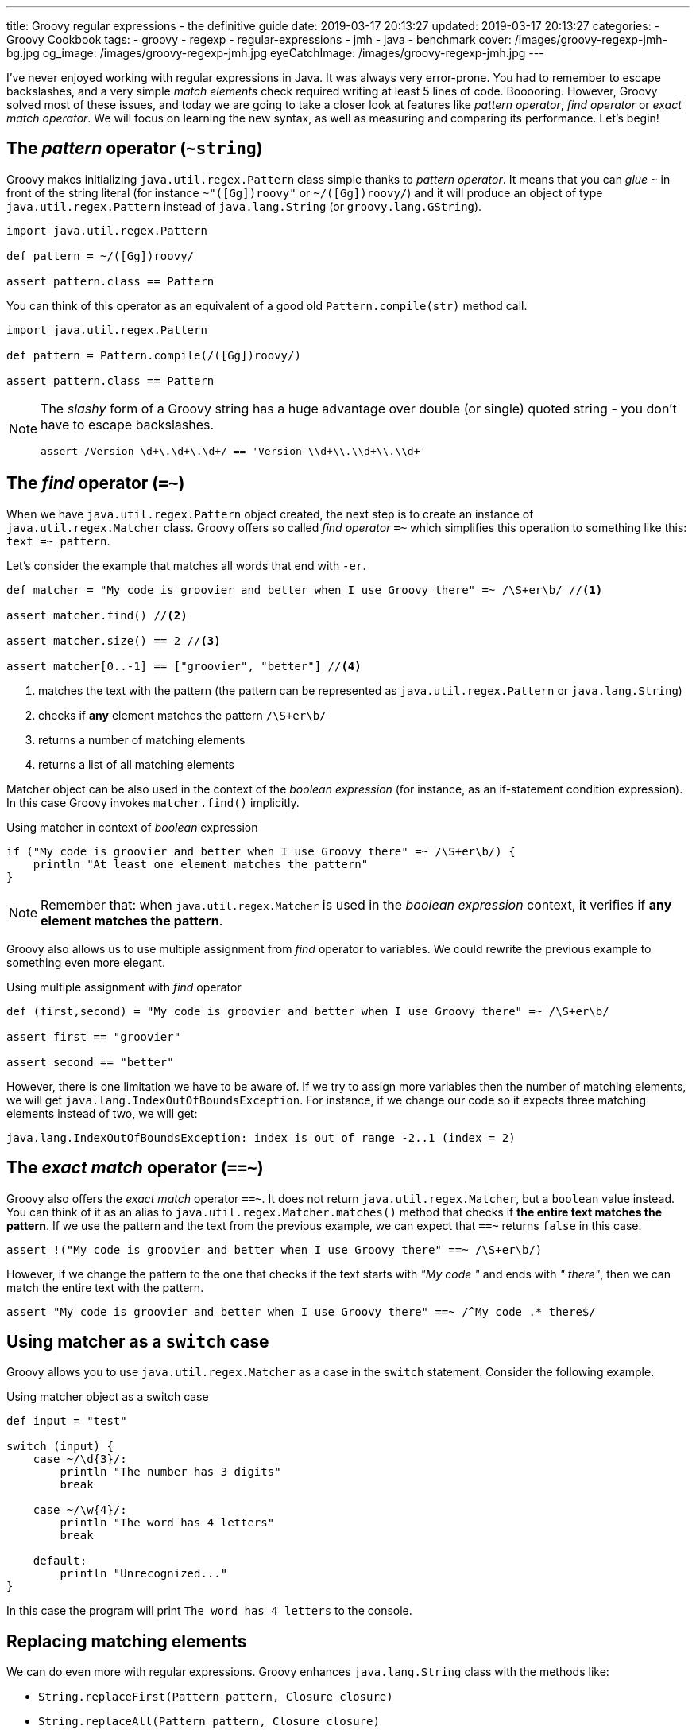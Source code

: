 ---
title: Groovy regular expressions - the definitive guide
date: 2019-03-17 20:13:27
updated: 2019-03-17 20:13:27
categories:
    - Groovy Cookbook
tags:
    - groovy
    - regexp
    - regular-expressions
    - jmh
    - java
    - benchmark
cover: /images/groovy-regexp-jmh-bg.jpg
og_image: /images/groovy-regexp-jmh.jpg
eyeCatchImage: /images/groovy-regexp-jmh.jpg
---

I've never enjoyed working with regular expressions in Java. It was always very error-prone. You had to remember
to escape backslashes, and a very simple _match elements_ check required writing at least 5 lines of code. Booooring.
However, Groovy solved most of these issues, and today we are going to take a closer look at features like _pattern operator_,
_find operator_ or _exact match operator_. We will focus on learning the new syntax, as well as measuring and comparing
its performance. Let's begin!

++++
<!-- more -->
++++

== The _pattern_ operator (`~string`)

Groovy makes initializing `java.util.regex.Pattern` class simple thanks to _pattern operator_. It means that you can
_glue_ `~` in front of the string literal (for instance `~"([Gg])roovy"` or `~/([Gg])roovy/`) and it will produce
an object of type `java.util.regex.Pattern` instead of `java.lang.String` (or `groovy.lang.GString`).

[source,groovy]
----
import java.util.regex.Pattern

def pattern = ~/([Gg])roovy/

assert pattern.class == Pattern
----

You can think of this operator as an equivalent of a good old `Pattern.compile(str)` method call.

[source,groovy]
----
import java.util.regex.Pattern

def pattern = Pattern.compile(/([Gg])roovy/)

assert pattern.class == Pattern
----


[NOTE]
====
The _slashy_ form of a Groovy string has a huge advantage over double (or single) quoted string - you don't have
to escape backslashes.

[source,groovy]
----
assert /Version \d+\.\d+\.\d+/ == 'Version \\d+\\.\\d+\\.\\d+'
----
====

== The _find_ operator (`=~`)

When we have `java.util.regex.Pattern` object created, the next step is to create an instance of `java.util.regex.Matcher`
class. Groovy offers so called _find operator_ `=~` which simplifies this operation to something like this: `text =~ pattern`.

Let's consider the example that matches all words that end with `-er`.

[source,groovy]
----
def matcher = "My code is groovier and better when I use Groovy there" =~ /\S+er\b/ //<1>

assert matcher.find() //<2>

assert matcher.size() == 2 //<3>

assert matcher[0..-1] == ["groovier", "better"] //<4>
----
<1> matches the text with the pattern (the pattern can be represented as `java.util.regex.Pattern` or `java.lang.String`)
<2> checks if *any* element matches the pattern `/\S+er\b/`
<3> returns a number of matching elements
<4> returns a list of all matching elements

Matcher object can be also used in the context of the _boolean expression_ (for instance, as an if-statement condition expression).
In this case Groovy invokes `matcher.find()` implicitly.

.Using matcher in context of _boolean_ expression
[source,groovy]
----
if ("My code is groovier and better when I use Groovy there" =~ /\S+er\b/) {
    println "At least one element matches the pattern"
}
----

NOTE: Remember that: when `java.util.regex.Matcher` is used in the _boolean expression_ context, it verifies if *any element
matches the pattern*.

Groovy also allows us to use multiple assignment from _find_ operator to variables. We could rewrite the previous example
to something even more elegant.

.Using multiple assignment with _find_ operator
[source,groovy]
----
def (first,second) = "My code is groovier and better when I use Groovy there" =~ /\S+er\b/

assert first == "groovier"

assert second == "better"
----

However, there is one limitation we have to be aware of. If we try to assign more variables then the number of matching
elements, we will get `java.lang.IndexOutOfBoundsException`. For instance, if we change our code so it expects three matching
elements instead of two, we will get:

[source,text]
----
java.lang.IndexOutOfBoundsException: index is out of range -2..1 (index = 2)
----

== The _exact match_ operator (`==~`)

Groovy also offers the _exact match_ operator `==~`. It does not return `java.util.regex.Matcher`, but a `boolean` value instead.
You can think of it as an alias to `java.util.regex.Matcher.matches()` method that checks if *the entire text matches
the pattern*. If we use the pattern and the text from the previous example, we can expect that `==~` returns `false` in this case.

[source,groovy]
----
assert !("My code is groovier and better when I use Groovy there" ==~ /\S+er\b/)
----

However, if we change the pattern to the one that checks if the text starts with _"My code "_ and ends with _" there"_,
then we can match the entire text with the pattern.

[source,groovy]
----
assert "My code is groovier and better when I use Groovy there" ==~ /^My code .* there$/
----

== Using matcher as a `switch` case

Groovy allows you to use `java.util.regex.Matcher` as a case in the `switch` statement. Consider the following example.

.Using matcher object as a switch case
[source,groovy]
----
def input = "test"

switch (input) {
    case ~/\d{3}/:
        println "The number has 3 digits"
        break

    case ~/\w{4}/:
        println "The word has 4 letters"
        break

    default:
        println "Unrecognized..."
}
----

In this case the program will print `The word has 4 letters` to the console.


== Replacing matching elements

We can do even more with regular expressions. Groovy enhances `java.lang.String` class with the methods like:

* `String.replaceFirst(Pattern pattern, Closure closure)`
* `String.replaceAll(Pattern pattern, Closure closure)`

What is so interesting in those methods? Both accept a closure as a second parameter, and a closure combined with multiple
assignment can be very powerful in this case. Let's consider the following use case. Let's say we want to implement a function
that takes a string that represents a version literal like `v3.4.23`, and we want to _"bump"_ the minor part so the next
generated version is `v3.5.0`.

We could do it in a single line, but let's use four lines for the better readability.

[source,groovy]
----
def version = "v3.4.23"

def pattern = ~/^v(\d{1,3})\.(\d{1,3})\.\d{1,4}$/

def newVersion = version.replaceFirst(pattern) { _,major,minor -> "v${major}.${(minor as int) + 1}.0"}

assert newVersion == "v3.5.0"
----

== Performance

I think the most of us agree that Groovy syntax for handling regular expressions operations is much cleaner and more
concise. We can express complex expectations using more declarative and accurate syntax. However, what is the performance
cost? Let's not speculate, but let's measure it instead. We will use JMH and we will measure the performance of the
dynamically as well as statically compiled Groovy code. All measurements use https://en.wikipedia.org/wiki/Microsecond[microsecond]
unit of time.

TIP: *1 μs* is equal to *0.001 ms* (millisecond) and *0.000001 s* (second).

[NOTE]
====
All benchmark tests used in this blog post can be found in the following Github repository https://github.com/wololock/groovy-regexp-examples

You can run benchmarks on your own computer with the following command:

[source,bash]
----
$ ./gradlew jmh
----

I run all benchmark tests on a Lenovo ThinkPad T440p laptop with *Intel(R) Core(TM) i7-4900MQ CPU @ 2.80GHz* and *16 GBs RAM*.
I used *JDK 1.8.0_201* _(Java HotSpot(TM) 64-Bit Server VM, 25.201-b09)_.

Below you can find JMH settings used for each benchmark test case:

[source,text]
----
# JMH version: 1.21
# VM version: JDK 1.8.0_201, Java HotSpot(TM) 64-Bit Server VM, 25.201-b09
# VM invoker: /home/wololock/.sdkman/candidates/java/8.0.201-oracle/jre/bin/java
# VM options: <none>
# Warmup: 1 iterations, 23 s each
# Measurement: 42 iterations, 1 s each
# Timeout: 10 min per iteration
# Threads: 1 thread, will synchronize iterations
# Benchmark mode: Average time, time/op
----
====


=== Pattern operator - 0.22875 μs (avg)

https://github.com/wololock/groovy-regexp-examples/blob/master/src/jmh/groovy/bench/A1_Create_Pattern_Bench.groovy[In this test]
we measure a performance of creating `java.util.regex.Pattern` object using _pattern operator_ and we compare it
to the `Pattern.compile(str)` method.

[source,groovy]
----
def pattern1 = ~"([Gg])roovy"
// versus
def pattern2 = Pattern.compile("([Gg])roovy")
----


Here are the results for *Groovy 2.5.6*:

[source,text]
----
A1_Create_Pattern_Bench.pattern_compile_dynamic             avgt   42    0,233 ±  0,001  us/op
A1_Create_Pattern_Bench.pattern_compile_static              avgt   42    0,225 ±  0,001  us/op
A1_Create_Pattern_Bench.pattern_operator_dynamic            avgt   42    0,229 ±  0,001  us/op
A1_Create_Pattern_Bench.pattern_operator_sstatic            avgt   42    0,228 ±  0,001  us/op
----

And here are the results for *Groovy 3.0.0-alpha-4*:

[source,text]
----
A1_Create_Pattern_Bench.pattern_compile_dynamic             avgt   42    0,232 ±  0,001  us/op
A1_Create_Pattern_Bench.pattern_compile_static              avgt   42    0,227 ±  0,001  us/op
A1_Create_Pattern_Bench.pattern_operator_dynamic            avgt   42    0,229 ±  0,001  us/op
A1_Create_Pattern_Bench.pattern_operator_sstatic            avgt   42    0,224 ±  0,001  us/op
----

Here are results as graph:

[.text-center]
--
[.img-responsive.img-thumbnail]
[link=/images/groovy-regexp-jmh-pattern-operatror.png]
image::/images/groovy-regexp-jmh-pattern-operatror.png[]
--

Conclusion - there is no difference if we use _pattern operator_ or if we call `Pattern.compile(str)` method explicitly.
Switching from dynamic to static compilation does not introduce a huge difference.

=== Find operator (short string) - 5.11275 μs (avg)

https://github.com/wololock/groovy-regexp-examples/blob/master/src/jmh/groovy/bench/A2_Create_Matcher_Bench.groovy[In the next test]
we measure a performance of using a _find operator_ and retrieving all matching elements. We use pretty simple regular expression -
we want to match all words that end with `-er`. To give you a better sense of the performance, we also compare results with an
alternative approach that does not use regular expressions. The pattern in this test is precompiled, so we focus only on
creating a `java.util.regex.Matcher` object and using it to find matching elements.

[source,groovy]
----
def text = "My code is groovier and better when I use Groovy there" //<1>

def matcher = text =~ pattern //<2>

assert matcher.class.equals(Matcher)

assert matcher[0..-1].equals(['groovier', 'better']) //<3>

//versus

def matcher1 = pattern.matcher(text) //<4>

assert matcher1.class.equals(Matcher)

assert matcher1[0..-1].equals(['groovier', 'better'])

//versus

def result = shortText.tokenize().findAll { it.endsWith("er") } //<5>

assert result.equals(['groovier', 'better'])
----
<1> input string (short one)
<2> matcher created using the _find operator_
<3> retrieving all matching elements
<4> matcher created using the `Pattern.matcher(str)` method call
<5> an alternative approach that does not use regular expressions


Results for *Groovy 2.5.6*:

[source,text]
----
A2_Create_Matcher_Bench.short_text_find_operator_dynamic    avgt   42    4,761 ±  0,008  us/op
A2_Create_Matcher_Bench.short_text_find_operator_static     avgt   42    5,264 ±  0,006  us/op
A2_Create_Matcher_Bench.short_text_pattern_matches_dynamic  avgt   42    5,168 ±  0,006  us/op
A2_Create_Matcher_Bench.short_text_pattern_matches_static   avgt   42    5,258 ±  0,007  us/op
A2_Create_Matcher_Bench.short_text_tokenize_dynamic         avgt   42    1,066 ±  0,002  us/op
A2_Create_Matcher_Bench.short_text_tokenize_static          avgt   42    0,963 ±  0,001  us/op
----

Results for *Groovy 3.0.0-alpha-4*:

[source,text]
----
A2_Create_Matcher_Bench.short_text_find_operator_dynamic    avgt   42    5,548 ±  0,005  us/op
A2_Create_Matcher_Bench.short_text_find_operator_static     avgt   42    4,652 ±  0,003  us/op
A2_Create_Matcher_Bench.short_text_pattern_matches_dynamic  avgt   42    5,240 ±  0,005  us/op
A2_Create_Matcher_Bench.short_text_pattern_matches_static   avgt   42    4,804 ±  0,006  us/op
A2_Create_Matcher_Bench.short_text_tokenize_dynamic         avgt   42    1,082 ±  0,001  us/op
A2_Create_Matcher_Bench.short_text_tokenize_static          avgt   42    0,964 ±  0,001  us/op
----

Here is the graph:

[.text-center]
--
[.img-responsive.img-thumbnail]
[link=/images/groovy-regexp-jmh-find-operatror.png]
image::/images/groovy-regexp-jmh-find-operatror.png[]
--

Conclusions:

* Using `tokenize` + `findAll` + `str.endsWith("er")` *is the fastest way* to find all matching elements.
* Groovy 2.5.6 performs *0.787 μs faster* than Groovy 3.0.0-alpha-4 in case of using _find operator_ without static compilation.
* Static compilation made the _find operator_ and `pattern.matches(str)` calls a little bit slower in Groovy 2.5.6.

It is also worth mentioning that the difference between the fastest and the slowest matcher usage is less than 1 μs.


=== Find operator (longer text) - 291.23525 μs (avg)

Let's use the _find operator_ with a different context. Instead of testing its performance using pretty short text, let's
use a https://github.com/wololock/groovy-regexp-examples/blob/master/src/jmh/groovy/bench/A2_Create_Matcher_Bench.groovy#L18-L39[longer one instead]
(2232 characters long). We test the same use cases as before, only the input string changes. Here are the results.

Results for *Groovy 2.5.6*:

[source,text]
----
A2_Create_Matcher_Bench.long_text_find_operator_dynamic     avgt   42  283,605 ±  0,322  us/op
A2_Create_Matcher_Bench.long_text_find_operator_static      avgt   42  271,025 ±  0,202  us/op
A2_Create_Matcher_Bench.long_text_pattern_matches_dynamic   avgt   42  273,443 ±  0,254  us/op
A2_Create_Matcher_Bench.long_text_pattern_matches_static    avgt   42  336,868 ±  0,458  us/op
A2_Create_Matcher_Bench.long_text_tokenize_dynamic          avgt   42   22,775 ±  0,058  us/op
A2_Create_Matcher_Bench.long_text_tokenize_static           avgt   42   20,497 ±  0,207  us/op
----

Results for *Groovy 3.0.0-alpha-4*:
[source,text]
----
A2_Create_Matcher_Bench.long_text_find_operator_dynamic     avgt   42  271,472 ±  0,429  us/op
A2_Create_Matcher_Bench.long_text_find_operator_static      avgt   42  300,051 ±  0,339  us/op
A2_Create_Matcher_Bench.long_text_pattern_matches_dynamic   avgt   42  259,320 ±  0,283  us/op
A2_Create_Matcher_Bench.long_text_pattern_matches_static    avgt   42  348,165 ±  0,562  us/op
A2_Create_Matcher_Bench.long_text_tokenize_dynamic          avgt   42   22,807 ±  0,041  us/op
A2_Create_Matcher_Bench.long_text_tokenize_static           avgt   42   20,460 ±  0,035  us/op
----

Here is the graph:

[.text-center]
--
[.img-responsive.img-thumbnail]
[link=/images/groovy-regexp-jmh-find-operatror-long.png]
image::/images/groovy-regexp-jmh-find-operatror-long.png[]
--

Conclusions:

* Non-regexp solution is still *the fastest*. _(The difference is even more significant in this case)._
* `pattern.matches(str)` and matching elements retrieval *performs much better* in non-static compilation in both, Groovy 2.5.6 and Groovy 3.0.0-alpha-4.
* Groovy 2.5.6 does *a little bit better* than Groovy 3.0.0-alpha-4 in the static _find operator_ use case.

=== Match operator - 0.17125 μs (avg)

https://github.com/wololock/groovy-regexp-examples/blob/master/src/jmh/groovy/bench/A3_Match_Operator_Bench.groovy[In the next test]
we want to measure a performance of the _exact match_ operator. We will use it in a pretty common use case - we have a pattern
that matches pretty short strings containing some digits and uppercase letters. Pattern is precompiled, so we measure only
a performance of `==~` operator compared to `matcher.matches()`. Here is what the test looks like:


[source,groovy]
----
def input = "1605-FACD-0000-EXIT"

def pattern = ~/^\d{4}-[A-Z]{4}-0000-EXIT$/ //<1>

assert input ==~ pattern //<2>

// versus

assert pattern.matcher(input).matches() //<3>
----
<1> simple regexp for matching short string in a specific format
<2> _exact match_ operator use case
<3> regular `matcher.matches()` use case

Results for *Groovy 2.5.6*:

[source,text]
----
A3_Match_Operator_Bench.match_operator_dynamic              avgt   42    0,211 ±  0,001  us/op
A3_Match_Operator_Bench.match_operator_static               avgt   42    0,213 ±  0,001  us/op
A3_Match_Operator_Bench.matcher_matches_dynamic             avgt   42    0,138 ±  0,001  us/op
A3_Match_Operator_Bench.matcher_matches_static              avgt   42    0,123 ±  0,001  us/op
----

Results for *Groovy 3.0.0-alpha-4*:

[source,text]
----
A3_Match_Operator_Bench.match_operator_dynamic              avgt   42    0,211 ±  0,001  us/op
A3_Match_Operator_Bench.match_operator_static               avgt   42    0,214 ±  0,001  us/op
A3_Match_Operator_Bench.matcher_matches_dynamic             avgt   42    0,136 ±  0,001  us/op
A3_Match_Operator_Bench.matcher_matches_static              avgt   42    0,126 ±  0,001  us/op
----

Here is the graph:

[.text-center]
--
[.img-responsive.img-thumbnail]
[link=/images/groovy-regexp-jmh-match-operatror.png]
image::/images/groovy-regexp-jmh-match-operatror.png[]
--

Conclusions:

* The _exact match_ operator is *~0.1 μs* slower than `matcher.matches()`.
* There is literally *no difference* between dynamic or static compilation in both cases.

=== Bonus: `String.replaceFirst(regexp)` - 0.81325 μs (avg)

https://github.com/wololock/groovy-regexp-examples/blob/master/src/jmh/groovy/bench/A4_Regexp_Replace_Bench.groovy[In the last test]
let's measure a performance of Groovy's `String.replaceFirst(regexp,closure)` method. The one that makes replacing parts of
the text much easier. We will compare the performance of this method with the good old imperative style of achieving the same
goal. Here is the script we are going to benchmark:

[source,groovy]
----
def version = "v3.4.23"

def expected = "v3.5.0"

def pattern = ~/^v(\d{1,3})\.(\d{1,3})\.\d{1,4}$/

def newVersion = version.replaceFirst(pattern) { _,major,minor -> "v${major}.${(minor as int) + 1}.0"}

assert newVersion.equals(expected)

//versus

def matcher = pattern.matcher(version)
if (!matcher.matches()) {
    throw new IllegalStateException("Pattern didn't match!")
}

def major = matcher.group(1)
def minor = matcher.group(2)

def newVersion2 = "v${major}.${(minor as int) + 1}.0".toString()

assert newVersion2.equals(expected)
----

Results for *Groovy 2.5.6*:

[source,text]
----
A4_Regexp_Replace_Bench.matcher_matches_use_case_dynamic    avgt   42    0,503 ±  0,001  us/op
A4_Regexp_Replace_Bench.matcher_matches_use_case_static     avgt   42    0,472 ±  0,001  us/op
A4_Regexp_Replace_Bench.string_replace_first_dynamic        avgt   42    0,828 ±  0,002  us/op
A4_Regexp_Replace_Bench.string_replace_first_static         avgt   42    0,799 ±  0,001  us/op
----

Results for *Groovy 3.0.0-alpha-4*:

[source,text]
----
A4_Regexp_Replace_Bench.matcher_matches_use_case_dynamic    avgt   42    0,516 ±  0,001  us/op
A4_Regexp_Replace_Bench.matcher_matches_use_case_static     avgt   42    0,472 ±  0,001  us/op
A4_Regexp_Replace_Bench.string_replace_first_dynamic        avgt   42    0,813 ±  0,001  us/op
A4_Regexp_Replace_Bench.string_replace_first_static         avgt   42    0,813 ±  0,002  us/op
----

Here is the graph:

[.text-center]
--
[.img-responsive.img-thumbnail]
[link=/images/groovy-regexp-jmh-string-replace.png]
image::/images/groovy-regexp-jmh-string-replace.png[]
--

Conclusions:

* The one-liner `String.replaceFirst(regexp,closure)` is only *~0.3 μs slower* compared to the imperative multiline approach.
* There is literally *no difference* between dynamic or static compilation in both cases.

== Summary

Groovy makes working with regular expressions much easier compared to the Java way. It removes a lot of verbosity
at the low and acceptable cost.


[IMPORTANT]
====
*ATTENTION*: keep in mind that all benchmarks results are tighlty coupled to the examples they were used with. Consider
benchmarking your own usage scenario before picking one solution over another. *Context always matters.*
====